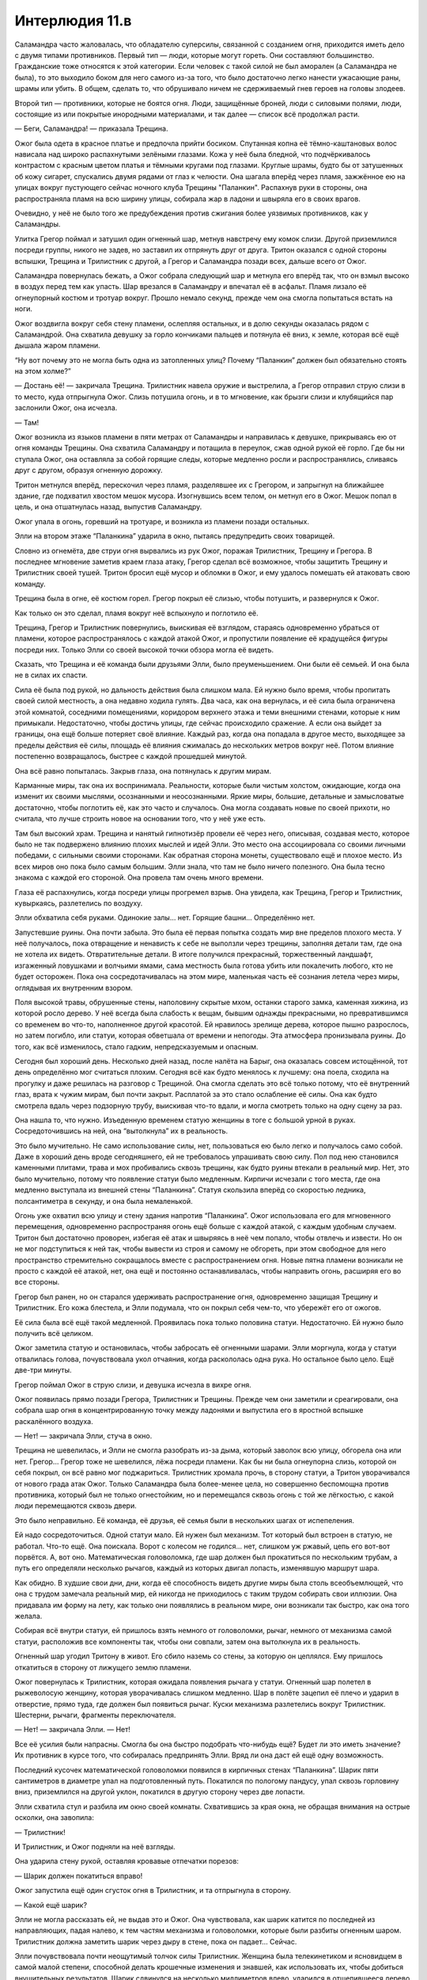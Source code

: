 ﻿Интерлюдия 11.в
#################
Саламандра часто жаловалась, что обладателю суперсилы, связанной с созданием огня, приходится иметь дело с двумя типами противников. Первый тип — люди, которые могут гореть. Они составляют большинство. Гражданские тоже относятся к этой категории. Если человек с такой силой не был аморален (а Саламандра не была), то это выходило боком для него самого из-за того, что было достаточно легко нанести ужасающие раны, шрамы или убить. В общем, сделать то, что обрушивало ничем не сдерживаемый гнев героев на головы злодеев.

Второй тип — противники, которые не боятся огня. Люди, защищённые броней, люди с силовыми полями, люди, состоящие из или покрытые инородными материалами, и так далее — список всё продолжал расти.

— Беги, Саламандра! — приказала Трещина.

Ожог была одета в красное платье и предпочла прийти босиком. Спутанная копна её тёмно-каштановых волос нависала над широко распахнутыми зелёными глазами. Кожа у неё была бледной, что подчёркивалось контрастом с красным цветом платья и тёмными кругами под глазами. Круглые шрамы, будто бы от затушенных об кожу сигарет, спускались двумя рядами от глаз к челюсти. Она шагала вперёд через пламя, зажжённое ею на улицах вокруг пустующего сейчас ночного клуба Трещины "Паланкин". Распахнув руки в стороны, она распространяла пламя на всю ширину улицы, собирала жар в ладони и швыряла его в своих врагов.

Очевидно, у неё не было того же предубеждения против сжигания более уязвимых противников, как у Саламандры.

Улитка Грегор поймал и затушил один огненный шар, метнув навстречу ему комок слизи. Другой приземлился посреди группы, никого не задев, но заставил их отпрянуть друг от друга. Тритон оказался с одной стороны вспышки, Трещина и Трилистник с другой, а Грегор и Саламандра позади всех, дальше всего от Ожог.

Саламандра повернулась бежать, а Ожог собрала следующий шар и метнула его вперёд так, что он взмыл высоко в воздух перед тем как упасть. Шар врезался в Саламандру и впечатал её в асфальт. Пламя лизало её огнеупорный костюм и тротуар вокруг. Прошло немало секунд, прежде чем она смогла попытаться встать на ноги.

Ожог воздвигла вокруг себя стену пламени, ослепляя остальных, и в долю секунды оказалась рядом с Саламандрой. Она схватила девушку за горло кончиками пальцев и потянула её вниз, к земле, которая всё ещё дышала жаром пламени.

“Ну вот почему это не могла быть одна из затопленных улиц? Почему “Паланкин” должен был обязательно стоять на этом холме?”

— Достань её! — закричала Трещина. Трилистник навела оружие и выстрелила, а Грегор отправил струю слизи в то место, куда отпрыгнула Ожог. Слизь потушила огонь, и в то мгновение, как брызги слизи и клубящийся пар заслонили Ожог, она исчезла.

— Там!

Ожог возникла из языков пламени в пяти метрах от Саламандры и направилась к девушке, прикрываясь ею от огня команды Трещины. Она схватила Саламандру и потащила в переулок, сжав одной рукой её горло. Где бы ни ступала Ожог, она оставляла за собой горящие следы, которые медленно росли и распространялись, сливаясь друг с другом, образуя огненную дорожку.

Тритон метнулся вперёд, перескочил через пламя, разделявшее их с Грегором, и запрыгнул на ближайшее здание, где подхватил хвостом мешок мусора. Изогнувшись всем телом, он метнул его в Ожог. Мешок попал в цель, и она отшатнулась назад, выпустив Саламандру.

Ожог упала в огонь, горевший на тротуаре, и возникла из пламени позади остальных.

Элли на втором этаже “Паланкина” ударила в окно, пытаясь предупредить своих товарищей.

Словно из огнемёта, две струи огня вырвались из рук Ожог, поражая Трилистник, Трещину и Грегора. В последнее мгновение заметив краем глаза атаку, Грегор сделал всё возможное, чтобы защитить Трещину и Трилистник своей тушей. Тритон бросил ещё мусор и обломки в Ожог, и ему удалось помешать ей атаковать свою команду.

Трещина была в огне, её костюм горел. Грегор покрыл её слизью, чтобы потушить, и развернулся к Ожог.

Как только он это сделал, пламя вокруг неё вспыхнуло и поглотило её.

Трещина, Грегор и Трилистник повернулись, выискивая её взглядом, стараясь одновременно убраться от пламени, которое распространялось с каждой атакой Ожог, и пропустили появление её крадущейся фигуры посреди них. Только Элли со своей высокой точки обзора могла её видеть.

Сказать, что Трещина и её команда были друзьями Элли, было преуменьшением. Они были её семьей. И она была не в силах их спасти.

Сила её была под рукой, но дальность действия была слишком мала. Ей нужно было время, чтобы пропитать своей силой местность, а она недавно ходила гулять. Два часа, как она вернулась, и её сила была ограничена этой комнатой, соседними помещениями, коридором верхнего этажа и теми внешними стенами, которые к ним примыкали. Недостаточно, чтобы достичь улицы, где сейчас происходило сражение. А если она выйдет за границы, она ещё больше потеряет своё влияние. Каждый раз, когда она попадала в другое место, выходящее за пределы действия её силы, площадь её влияния сжималась до нескольких метров вокруг неё. Потом влияние постепенно возвращалось, быстрее с каждой прошедшей минутой.

Она всё равно попыталась. Закрыв глаза, она потянулась к другим мирам.

Карманные миры, так она их воспринимала. Реальности, которые были чистым холстом, ожидающие, когда она изменит их своими мыслями, осознанными и неосознанными. Яркие миры, большие, детальные и замысловатые достаточно, чтобы поглотить её, как это часто и случалось. Она могла создавать новые по своей прихоти, но считала, что лучше строить новое на основании того, что у неё уже есть.

Там был высокий храм. Трещина и нанятый гипнотизёр провели её через него, описывая, создавая место, которое было не так подвержено влиянию плохих мыслей и идей Элли. Это место она ассоциировала со своими личными победами, с сильными своими сторонами. Как обратная сторона монеты, существовало ещё и плохое место. Из всех миров оно пока было самым большим. Элли знала, что там не было ничего полезного. Она была тесно знакома с каждой его стороной. Она провела там очень много времени.

Глаза её распахнулись, когда посреди улицы прогремел взрыв. Она увидела, как Трещина, Грегор и Трилистник, кувыркаясь, разлетелись по воздуху.

Элли обхватила себя руками. Одинокие залы… нет. Горящие башни… Определённо нет.

Запустевшие руины. Она почти забыла. Это была её первая попытка создать мир вне пределов плохого места. У неё получалось, пока отвращение и ненависть к себе не выползли через трещины, заполняя детали там, где она не хотела их видеть. Отвратительные детали. В итоге получился прекрасный, торжественный ландшафт, изгаженный ловушками и волчьими ямами, сама местность была готова убить или покалечить любого, кто не будет осторожен. Пока она сосредотачивалась на этом мире, маленькая часть её сознания летела через миры, оглядывая их внутренним взором.

Поля высокой травы, обрушенные стены, наполовину скрытые мхом, останки старого замка, каменная хижина, из которой росло дерево. У неё всегда была слабость к вещам, бывшим однажды прекрасными, но превратившимся со временем во что-то, наполненное другой красотой. Ей нравилось зрелище дерева, которое пышно разрослось, но затем погибло, или статуи, которая обветшала от времени и непогоды. Эта атмосфера пронизывала руины. До того, как всё изменилось, стало гадким, непредсказуемым и опасным.

Сегодня был хороший день. Несколько дней назад, после налёта на Барыг, она оказалась совсем истощённой, тот день определённо мог считаться плохим. Сегодня всё как будто менялось к лучшему: она поела, сходила на прогулку и даже решилась на разговор с Трещиной. Она смогла сделать это всё только потому, что её внутренний глаз, врата к чужим мирам, был почти закрыт. Расплатой за это стало ослабление её силы. Она как будто смотрела вдаль через подзорную трубу, выискивая что-то вдали, и могла смотреть только на одну сцену за раз.

Она нашла то, что нужно. Изъеденную временем статую женщины в тоге с большой урной в руках. Сосредоточившись на ней, она “вытолкнула” их в реальность.

Это было мучительно. Не само использование силы, нет, пользоваться ею было легко и получалось само собой. Даже в хороший день вроде сегодняшнего, ей не требовалось упрашивать свою силу. Пол под нею становился каменными плитами, трава и мох пробивались сквозь трещины, как будто руины втекали в реальный мир. Нет, это было мучительно, потому что появление статуи было медленным. Кирпичи исчезали с того места, где она медленно выступала из внешней стены “Паланкина”. Статуя скользила вперёд со скоростью ледника, полсантиметра в секунду, и она была немаленькой.

Огонь уже охватил всю улицу и стену здания напротив “Паланкина”. Ожог использовала его для мгновенного перемещения, одновременно распространяя огонь ещё больше с каждой атакой, с каждым удобным случаем. Тритон был достаточно проворен, избегая её атак и швыряясь в неё чем попало, чтобы отвлечь и извести. Но он не мог подступиться к ней так, чтобы вывести из строя и самому не обгореть, при этом свободное для него пространство стремительно сокращалось вместе с распространением огня. Новые пятна пламени возникали не просто с каждой её атакой, нет, она ещё и постоянно останавливалась, чтобы направить огонь, расширяя его во все стороны.

Грегор был ранен, но он старался удерживать распространение огня, одновременно защищая Трещину и Трилистник. Его кожа блестела, и Элли подумала, что он покрыл себя чем-то, что убережёт его от ожогов.

Её сила была всё ещё такой медленной. Проявилась пока только половина статуи. Недостаточно. Ей нужно было получить всё целиком.

Ожог заметила статую и остановилась, чтобы забросать её огненными шарами. Элли моргнула, когда у статуи отвалилась голова, почувствовала укол отчаяния, когда раскололась одна рука. Но остальное было цело. Ещё две-три минуты.

Грегор поймал Ожог в струю слизи, и девушка исчезла в вихре огня.

Ожог появилась прямо позади Грегора, Трилистник и Трещины. Прежде чем они заметили и среагировали, она собрала шар огня в концентрированную точку между ладонями и выпустила его в яростной вспышке раскалённого воздуха.

— Нет! — закричала Элли, стуча в окно.

Трещина не шевелилась, и Элли не смогла разобрать из-за дыма, который заволок всю улицу, обгорела она или нет. Грегор… Грегор тоже не шевелился, лёжа посреди пламени. Как бы ни была огнеупорна слизь, которой он себя покрыл, он всё равно мог поджариться. Трилистник хромала прочь, в сторону статуи, а Тритон уворачивался от нового града атак Ожог. Только Саламандра была более-менее цела, но совершенно беспомощна против противника, который был не только огнестойким, но и перемещался сквозь огонь с той же лёгкостью, с какой люди перемещаются сквозь двери.

Это было неправильно. Её команда, её друзья, её семья были в нескольких шагах от испепеления.

Ей надо сосредоточиться. Одной статуи мало. Ей нужен был механизм. Тот который был встроен в статую, не работал. Что-то ещё. Она поискала. Ворот с колесом не годился... нет, слишком уж ржавый, цепь его вот-вот порвётся. А, вот оно. Математическая головоломка, где шар должен был прокатиться по нескольким трубам, а путь его определяли несколько рычагов, каждый из которых двигал лопасть, изменявшую маршрут шара.

Как обидно. В худшие свои дни, дни, когда её способность видеть другие миры была столь всеобъемлющей, что она с трудом замечала реальный мир, ей никогда не приходилось с таким трудом собирать свои иллюзии. Она придавала им форму на лету, как только они появлялись в реальном мире, они возникали так быстро, как она того желала.

Собирая всё внутри статуи, ей пришлось взять немного от головоломки, рычаг, немного от механизма самой статуи, расположив все компоненты так, чтобы они совпали, затем она вытолкнула их в реальность.

Огненный шар угодил Тритону в живот. Его сбило наземь со стены, за которую он цеплялся. Ему пришлось откатиться в сторону от лижущего землю пламени.

Ожог повернулась к Трилистник, которая ожидала появления рычага у статуи. Огненный шар полетел в рыжеволосую женщину, которая уворачивалась слишком медленно. Шар в полёте зацепил её плечо и ударил в отверстие, прямо туда, где должен был появиться рычаг. Куски механизма разлетелись вокруг Трилистник. Шестерни, рычаги, фрагменты переключателя.

— Нет! — закричала Элли. — Нет!

Все её усилия были напрасны. Смогла бы она быстро подобрать что-нибудь ещё? Будет ли это иметь значение? Их противник в курсе того, что собиралась предпринять Элли. Вряд ли она даст ей ещё одну возможность.

Последний кусочек математической головоломки появился в кирпичных стенах “Паланкина”. Шарик пяти сантиметров в диаметре упал на подготовленный путь. Покатился по пологому пандусу, упал сквозь горловину вниз, приземлился на другой уклон, покатился в другую сторону через две лопасти.

Элли схватила стул и разбила им окно своей комнаты. Схватившись за края окна, не обращая внимания на острые осколки, она завопила: 

— Трилистник!

И Трилистник, и Ожог подняли на неё взгляды.

Она ударила стену рукой, оставляя кровавые отпечатки порезов: 

— Шарик должен покатиться вправо!

Ожог запустила ещё один сгусток огня в Трилистник, и та отпрыгнула в сторону.

— Какой ещё шарик?

Элли не могла рассказать ей, не выдав это и Ожог. Она чувствовала, как шарик катится по последней из направляющих, падая налево, к тем частям механизма и головоломки, которые были разбиты огненным шаром. Трилистник должна заметить шарик через дыру в стене, пока он падает… Сейчас.

Элли почувствовала почти неощутимый толчок силы Трилистник. Женщина была телекинетиком и ясновидцем в самой малой степени, способной делать крошечные изменения и знавшей, как использовать их, чтобы добиться внушительных результатов. Шарик сдвинулся на несколько миллиметров влево, ударился в отщепившееся дерево и, завертевшись, отскочил вправо. Он приземлился, и вращение, сложившись с крошечным толчком, повело шарик направо и вниз, в камеры под статуей.

Послышался гул, из обрубка руки и из урны статуи хлынула вода. Она лилась на землю вокруг Трилистник, выплескиваясь на улицу и туша огонь на земле. Вскоре на улице осталось всего несколько горящих участков на стенах.

Трилистник подняла оружие, целясь в Ожог и выстрелила. Раз, два. Трудно было сказать, поразила ли она цель, потому что Ожог уже закружила вокруг себя пламя и исчезла в нём, чтобы появиться из горящей стены рядом с Саламандрой.

Саламандра побежала, а Ожог погналась за ней. Элли увидела, что Трилистник колеблется, но затем она прыгнула сквозь завесу воды и пустилась вслед, надеясь помочь.

— Нет! — закричала Элли. Но её голос заглушил шум воды. Вскоре они пропали из виду.

Телефон. Нужно им позвонить, дать им знать. Где же он?

На кухне. Как глупо. Она отвлеклась по какому-то мелкому поручению, когда они готовили ужин, и забыла его там. А если она отойдёт отсюда до коридора, может даже до навеса над танцполом, весь эффект её силы здесь исчезнет.

Горн? Что-нибудь шумящее... Колокол? Колокол был в одной из областей руин, если только она сумеет его отыскать.

Ожог вывалилась из горящей стены напротив “Паланкина”. Вернулась по своим следам. Она посмотрела вверх на окно, за которым стояла Элли.

“Так она не за Саламандрой пришла, она пришла за мной!” — подумала Элли с отчаянием.

Ожог прошлёпала по расширявшейся луже воды и вошла в парадную дверь “Паланкина”. Клуб стоял пустой, не было ни света, ни музыки. Даже работники разошлись по своим личным делам. Здесь были только Элли и Ожог.

Прошла минута, прежде чем дверь в её комнату распахнулась.

— Вот ты где, — сказала Ожог.

Элли отвела взгляд.

— Ну, привет, старый друг, — сказала Ожог.

Элли была не очень разговорчивой, даже в хорошие дни.

— Привет, Мими.

— Давно не виделись.

Элли кивнула.

— Мне… мне жаль твоих друзей. Я не собиралась так поступать. Я просто… ну ты знаешь.

Элли кивнула, стараясь скрыть возмущение.

— Я… Чёрт, мне реально жаль, знаешь? Не могу ничего с этим поделать.

“Нет, можешь. Ты просто не стараешься”.

Но Элли не сказала этого вслух. Она кивнула.

— Не думаю, что причинила серьёзные увечья. Они живы.

— Спасибо, — выдавила Элли. Она не смогла до конца подавить горечь в голосе. Ожог как будто не заметила.

— Я… э-э, хотела поговорить. Как в старые времена.

Старые времена. Элли не могла ничего поделать. Её мысли обратились к плохому месту, самому большому из её миров, миру, в котором она провела больше всего времени.

— Помнишь, когда у нас бывали хорошенькие деньки? Мы болтали, и мне очень нравились те времена. Я вспоминаю о них с нежностью. Немногие воспоминания, которые я бережно храню.

Элли кивнула. За спиной Ожог дверь становилась железной. Крошечное окошко разрасталось, прутья решётки сомкнулись на нем, как клыки. Стена вокруг двери обрастала лохмотьями ткани, которые колыхались, словно на ветру.

— Блядь, — произнесла Ожог, — даже не знаю с чего начать. Как только узнала, что ты в этом городе, и наши решили сюда заглянуть, я ждала с нетерпением, а сейчас и не знаю, о чём говорить.

— О погоде? — попыталась пошутить Элли. Плохая идея.

— Я не о погоде хочу говорить! — Ожог выплюнула слова в смеси гнева и отчаяния. Её глаза сверкнули оранжевым, и пламя появилось в ладонях, но вспышка сразу угасла.

— Извини.

— Э-э... А как ты? Как поживаешь, с тех пор как сбежала?

— Я... я в порядке. Хорошие люди... — как же трудно формулировать мысли, даже и в хорошие дни, — они заботятся обо мне. Трещина помогла мне… Больше, чем любой доктор.

— Доктора… — Ожог нахмурилась.

— А ты?

— Я... ты знала, что я сбежала в то же время, что и ты?

Элли покачала головой.

— Да, я сбежала. Но мне некуда было идти. Для меня настали плохие времена. Я была одна, напугана. Один парень пытался меня убедить стать его шлюхой, чтобы заработать деньжат и еды... Я отказалась, но он всё не отставал.

— Мне жаль.

— Я... я реально пыталась быть хорошей. Я сказала себе, что не буду использовать силу. Но мне нужно было как-то защититься, понимаешь?

Элли кивнула. Ткань вокруг дверей начала принимать определённую форму. Обитые стены, испещрённые рядами колючей проволоки и битым стеклом. Кое-где на ткани появились пятна крови и дерьма, растущие, набухающие. Она попыталась остановить это усилием воли, сосредоточиться на высоком храме, на своём безопасном месте. Но когда она видела Ожог, это место становилось таким далёким, что до него было не дотянуться

Ожог продолжала: 

— Так что мне пришлось его шугануть... но ты же знаешь, как она работает. Ты знаешь, что случается с моей силой.

— Я помню.

— Я… Доктора говорили, что использование силы регулирует химический баланс и связи в моём мозге. Эмпатия, самоконтроль, эмоции — всё исчезает, когда я использую силу, и я не могу не использовать силу, когда поблизости огонь. Всё растет, как снежный ком, потому что без самоконтроля я пользуюсь силой всё больше и больше, не заботясь о тех кто рядом, а когда у меня такое настроение, мне неохота из него выходить.

— Ага.

“И ты сбегаешь в это состояние, чтобы не встретиться лицом к лицу с последствиями того, что натворила. Ты пользуешься им, чтобы спрятаться от своих страхов. Если я за что тебя и виню, то именно за это”.

— Если бы ты не потушила огонь… Большую его часть... Я не знаю, что бы я натворила. — Ожог покачала головой.

“Ну, я-то представляю”.

— Так что тогда я подпалила ублюдка, чтобы напугать его, затем я жгла, чтобы сделать ему больно, а потом просто не могла остановиться. Я сожгла его дотла. Блядь! С этого начались плохие несколько недель.

— Мне жаль.

— И я… Прежде чем я узнала, меня нашла Девятка. Птица-Хрусталь завербовала меня. И вот я застряла. Я в ловушке. Ты знаешь, что объявлен ордер на моё убийство? Если я попытаюсь завязать, то меня прикончат либо копы, либо Девятка. Так что я продолжаю работать на Девятку, и всё становится только хуже.

— А если сдаться? Отправиться в Клетку?

— Они меня найдут. Ты даже не представляешь, на что способны эти ребята. Наша новенькая, та, что вместо Топорылого… ну, хотя он всё ещё с нами… в каком-то смысле. Она умеет отыскивать людей. Нет такого места, где я была бы в безопасности, пока меня не отправят в Клетку. Я почти уверена, что даже и там они бы меня достали, если бы захотели. Вот Сибирь меня точно достанет, даже в Клетке. Она никогда не упускает добычу.

— Ты не можешь продолжать причинять людям зло, Мими.

— Мне придётся. Я… я просто использую силу. Остаюсь в таком настроении, когда не чувствую сожалений, действую так, как ожидает от меня Девятка...

Плохое место всё сильнее вторгалось в комнату. 

— Мими… Можно до тебя дотронуться? Заякорить тебя? Не хочу, чтобы моя сила тебе повредила.

— Так ты хочешь держать меня вне своего мира? — Мими улыбнулась и покачала головой. — Да ни за что! Я пришла сюда отчасти потому, что слыхала, что в последнее время ты творишь удивительную красоту. Я должна это увидеть. То, что ты теперь можешь сделать.

Потом она повернулась и огляделась. Её лицо угасло, когда она увидела обитые мягкие стены, кровать, превратившуюся в больничную койку, пятна дерьма и кровь, иглы в углах, осколки стекла и бритвенные лезвия, врезанные в каждую поверхность в ожидании неосторожного движения рукой или ногой.

— Нет, — сказала Ожог.

Элли напряглась. 

— Извини.

Лицо Ожог помрачнело.

— Это… Это вовсе не красиво… Я это помню.

— Я бы показала другие места… если бы могла.

Голос Ожог был придушенным.

— Но ты не можешь. Я напоминаю тебе о психушке. Я напоминаю о плохих временах, о временах, когда ты была несчастнее всего.

Элли опустила взгляд и проглотила комок в горле.

— Я думала, мы друзья. Нам бывало неплохо вместе, разве нет? Несколько раз, когда нас выпускали из палат, когда у нас были хорошие дни. Шутки, истории. Я имею в виду... я знаю, что иногда у меня бывали приступы, может, я кусалась или обзывалась, или угрожала тебе...

Ожог замолкла. Элли не проронила ни слова.

— Но я... я не… — Ожог запнулась. Глаза её вспыхнули оранжевым огнем. — Ты видела во мне друга? Не смей мне лгать!

Элли не смогла ничего ответить. “Они использовали меня как приманку, чтобы ты начала с ними сотрудничать”.

— Ох, блядь… Бля, мне так жаль, — сказала Ожог. Она отвернулась и завозилась у железной двери. Элли осознала, что та заперта и изменила её так, чтобы она открылась. Ожог распахнула дверь и остановилась в проеме. Не поворачиваясь, она сказала: 

— Мне жаль, что так получилось с твоими друзьями. Я правда надеюсь, что они в порядке.

— Я тоже.

— Рада, что у тебя всё хорошо. Надеюсь, что я не смогла тебе всё испортить.

Ей пришлось набраться немного храбрости, но всё же Элли пересекла комнату и обхватила Ожог руками, обняв её со спины.

— У нас бывали хорошие времена, — солгала Элли, — береги себя.

Ожог отстранилась, и Элли отпустила её. Она увидела, как та отыскала дверь на внутренний балкон над танцполом и услышала, как она сбегает вниз по ступенькам.

Элли сползла по стене, своей силой убрав с неё острые предметы, которые могли её поранить. Она спрятала лицо в ладони и закрыла глаза, чтобы отгородиться от вида окружающей комнаты. Она подождёт несколько минут. Несколько минут, пока она не будет уверена, что Ожог ушла, и лишь затем отправится проверять остальных.

Она потратила долгие месяцы на то, чтобы добиться прогресса, который она только что потеряла, в плане её психического здоровья — научилась преодолевать плохие воспоминания и притяжение того плохого места. Она успокоила себя мыслью, что со временем ей станет лучше. Однажды она уже достигла успеха, и снова сможет его повторить. Это если с остальными всё в порядке.

А вот Ожог уже ничем не помочь.